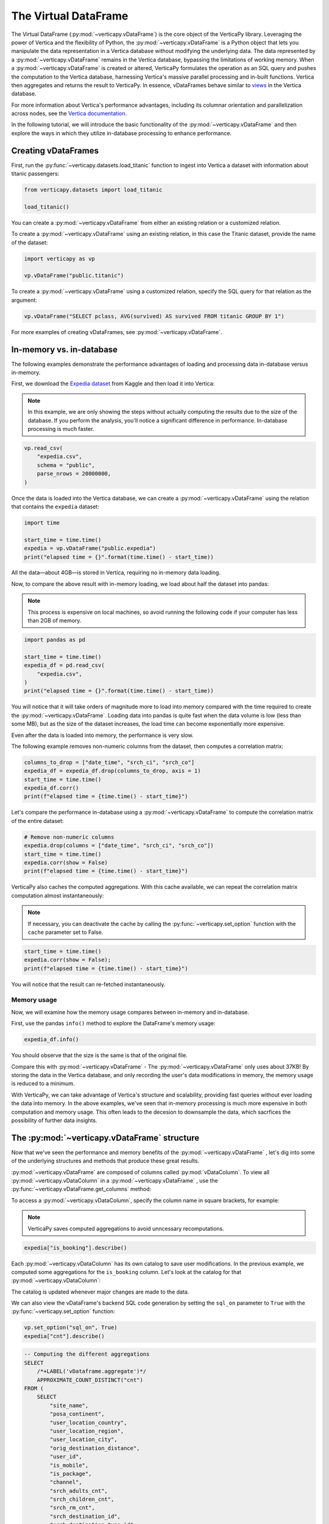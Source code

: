 .. _user_guide.introduction.vdf:

The Virtual DataFrame
=====================

The Virtual DataFrame (:py:mod:`~verticapy.vDataFrame`) is the core object of the VerticaPy library. Leveraging the power of Vertica and the flexibility of Python, the :py:mod:`~verticapy.vDataFrame` is a Python object that lets you manipulate the data representation in a Vertica database without modifying the underlying data. The data represented by a :py:mod:`~verticapy.vDataFrame` remains in the Vertica database, bypassing the limitations of working memory. When a :py:mod:`~verticapy.vDataFrame` is created or altered, VerticaPy formulates the operation as an SQL query and pushes the computation to the Vertica database, harnessing Vertica's massive parallel processing and in-built functions. Vertica then aggregates and returns the result to VerticaPy. In essence, vDataFrames behave similar to `views <https://docs.vertica.com/latest/en/data-analysis/views/>`_ in the Vertica database.

For more information about Vertica's performance advantages, including its columnar orientation and parallelization across nodes, see the `Vertica documentation <https://docs.vertica.com/latest/en/architecture/>`_.

In the following tutorial, we will introduce the basic functionality of the :py:mod:`~verticapy.vDataFrame` and then explore the ways in which they utilize in-database processing to enhance performance. 

Creating vDataFrames
---------------------

First, run the :py:func:`~verticapy.datasets.load_titanic` function to ingest into 
Vertica a dataset with information about titanic passengers:

.. code-block:: python

    from verticapy.datasets import load_titanic

    load_titanic()

.. ipython:: python
    :suppress:

    from verticapy.datasets import load_titanic
    res = load_titanic()
    html_file = open("SPHINX_DIRECTORY/figures/user_guide_introduction_best_practices_laod_titanic.html", "w")
    html_file.write(res._repr_html_())
    html_file.close()

.. raw:: html
    :file: SPHINX_DIRECTORY/figures/user_guide_introduction_best_practices_laod_titanic.html

You can create a :py:mod:`~verticapy.vDataFrame` from either an existing relation or a customized relation.

To create a :py:mod:`~verticapy.vDataFrame` using an existing relation, in this case the Titanic dataset, provide the name of the dataset:

.. code-block:: python

    import verticapy as vp

    vp.vDataFrame("public.titanic")

To create a :py:mod:`~verticapy.vDataFrame` using a customized relation, specify the SQL query for that relation as the argument:

.. code-block:: python

    vp.vDataFrame("SELECT pclass, AVG(survived) AS survived FROM titanic GROUP BY 1")

.. ipython:: python
    :suppress:

    import verticapy as vp
    res = vp.vDataFrame("SELECT pclass, AVG(survived) AS survived FROM titanic GROUP BY 1")
    html_file = open("SPHINX_DIRECTORY/figures/ug_intro_vdf_1.html", "w")
    html_file.write(res._repr_html_())
    html_file.close()

.. raw:: html
    :file: SPHINX_DIRECTORY/figures/ug_intro_vdf_1.html

For more examples of creating vDataFrames, see :py:mod:`~verticapy.vDataFrame`.

In-memory vs. in-database
--------------------------

The following examples demonstrate the performance advantages of loading and processing data in-database versus in-memory.

First, we download the `Expedia dataset <https://www.kaggle.com/competitions/expedia-hotel-recommendations/data>`_ from Kaggle and then load it into Vertica:

.. note:: 
    
    In this example, we are only showing the steps without actually computing the results due to the size of the database. If you perform the analysis, you'll notice a significant difference in performance. In-database processing is much faster.

.. code-block:: python

    vp.read_csv(
        "expedia.csv",
        schema = "public",
        parse_nrows = 20000000,
    )

Once the data is loaded into the Vertica database, we can create a :py:mod:`~verticapy.vDataFrame` using the relation that contains the ``expedia`` dataset:

.. code-block:: python

    import time

    start_time = time.time()
    expedia = vp.vDataFrame("public.expedia")
    print("elapsed time = {}".format(time.time() - start_time))

All the data—about 4GB—is stored in Vertica, requiring no in-memory data loading.

Now, to compare the above result with in-memory loading, we load about half the dataset into pandas:

.. note::

     This process is expensive on local machines, so 
     avoid running the following code if your computer 
     has less than 2GB of memory.

.. code-block:: python
    
    import pandas as pd

    start_time = time.time()
    expedia_df = pd.read_csv(
        "expedia.csv",
    )
    print("elapsed time = {}".format(time.time() - start_time))

You will notice that it will take orders of magnitude more to load into memory compared 
with the time required to create the :py:mod:`~verticapy.vDataFrame`. Loading data into 
pandas is quite fast when the data volume is low (less than some MB), but as the size of 
the dataset increases, the load time can become exponentially more expensive.

Even after the data is loaded into memory, the performance is very slow.

The following example removes non-numeric columns from the dataset, then computes a correlation matrix:

.. code-block:: python

    columns_to_drop = ["date_time", "srch_ci", "srch_co"]
    expedia_df = expedia_df.drop(columns_to_drop, axis = 1)
    start_time = time.time()
    expedia_df.corr()
    print(f"elapsed time = {time.time() - start_time}")

Let's compare the performance in-database using a :py:mod:`~verticapy.vDataFrame` to compute 
the correlation matrix of the entire dataset:

.. code-block:: python

    # Remove non-numeric columns
    expedia.drop(columns = ["date_time", "srch_ci", "srch_co"])
    start_time = time.time()
    expedia.corr(show = False)
    print(f"elapsed time = {time.time() - start_time}")

VerticaPy also caches the computed aggregations. With this cache available, 
we can repeat the correlation matrix computation almost instantaneously:

.. note:: 
    
    If necessary, you can deactivate the cache by calling the :py:func:`~verticapy.set_option` function with the ``cache`` parameter set to False.

.. code-block:: python

    start_time = time.time()
    expedia.corr(show = False);
    print(f"elapsed time = {time.time() - start_time}")

You will notice that the result can re-fetched instantaneously.

Memory usage 
+++++++++++++

Now, we will examine how the memory usage compares between in-memory and in-database.

First, use the pandas ``info()`` method to explore the DataFrame's memory usage:

.. code-block:: python

    expedia_df.info()

You should observe that the size is the same is that of the original file. 

Compare this with :py:mod:`~verticapy.vDataFrame` - The :py:mod:`~verticapy.vDataFrame` only uses about 37KB! 
By storing the data in the Vertica database, and only recording the user's data modifications in memory, the memory usage is reduced to a minimum. 

With VerticaPy, we can take advantage of Vertica's structure and scalability, 
providing fast queries without ever loading the data into memory. 
In the above examples, we've seen that in-memory processing is much more expensive in both computation and memory usage. This often leads to the decesion to downsample the data, which sacrfices the possibility of further data insights.

The :py:mod:`~verticapy.vDataFrame` structure
----------------------------------------------

Now that we've seen the performance and memory benefits of the :py:mod:`~verticapy.vDataFrame` , let's dig into some of the underlying structures and methods that produce these great results.

:py:mod:`~verticapy.vDataFrame` are composed of columns called :py:mod:`vDataColumn`. To view all :py:mod:`~verticapy.vDataColumn` in a :py:mod:`~verticapy.vDataFrame` , use the :py:func:`~verticapy.vDataFrame.get_columns` method:

.. ipython:: python
    :suppress:

    vp.drop("public.expedia")
    vp.read_csv(
        "SPHINX_DIRECTORY/source/_static/website/examples/data/booking/expedia.csv",
        schema = "public", 
        parse_nrows = 20000000,
    )
    expedia = vp.vDataFrame("public.expedia")

.. ipython:: python

    expedia.get_columns()

To access a :py:mod:`~verticapy.vDataColumn`, specify the column name in square brackets, for example:

.. note::

    VerticaPy saves computed aggregations to avoid unncessary recomputations.

.. code-block:: python

    expedia["is_booking"].describe()

.. ipython:: python
    :suppress:

    res = expedia["is_booking"].describe()
    html_file = open("SPHINX_DIRECTORY/figures/ug_intro_vdf_describe.html", "w")
    html_file.write(res._repr_html_())
    html_file.close()

.. raw:: html
    :file: SPHINX_DIRECTORY/figures/ug_intro_vdf_describe.html

Each :py:mod:`~verticapy.vDataColumn` has its own catalog to save user modifications. In the previous example, we computed some aggregations for the ``is_booking`` column. Let's look at the catalog for that :py:mod:`~verticapy.vDataColumn`:

.. ipython:: python

    expedia["is_booking"]._catalog

The catalog is updated whenever major changes are made to the data.

We can also view the vDataFrame's backend SQL code generation by setting the ``sql_on`` parameter to ``True`` with the :py:func:`~verticapy.set_option` function:

.. code-block:: python

    vp.set_option("sql_on", True)
    expedia["cnt"].describe()

.. code-block:: sql

    -- Computing the different aggregations
    SELECT
        /*+LABEL('vDataframe.aggregate')*/ 
        APPROXIMATE_COUNT_DISTINCT("cnt")
    FROM (
        SELECT
            "site_name",
            "posa_continent",
            "user_location_country",
            "user_location_region",
            "user_location_city",
            "orig_destination_distance",
            "user_id",
            "is_mobile",
            "is_package",
            "channel",
            "srch_adults_cnt",
            "srch_children_cnt",
            "srch_rm_cnt",
            "srch_destination_id",
            "srch_destination_type_id",
            "is_booking",
            "cnt",
            "hotel_continent",
            "hotel_country",
            "hotel_market",
            "hotel_cluster"
        FROM "public"."expedia"
    ) VERTICAPY_SUBTABLE
    LIMIT 1;

    -- Computing the descriptive statistics of all numerical columns using SUMMARIZE_NUMCOL
    SELECT
        /*+LABEL('vDataframe.describe')*/ 
        SUMMARIZE_NUMCOL("cnt") OVER ()
    FROM (
        SELECT
            "site_name",
            "posa_continent",
            "user_location_country",
            "user_location_region",
            "user_location_city",
            "orig_destination_distance",
            "user_id",
            "is_mobile",
            "is_package",
            "channel",
            "srch_adults_cnt",
            "srch_children_cnt",
            "srch_rm_cnt",
            "srch_destination_id",
            "srch_destination_type_id",
            "is_booking",
            "cnt",
            "hotel_continent",
            "hotel_country",
            "hotel_market",
            "hotel_cluster"
        FROM "public"."expedia"
    ) VERTICAPY_SUBTABLE;

.. ipython:: python
    :suppress:

    res = expedia["cnt"].describe()
    html_file = open("SPHINX_DIRECTORY/figures/ug_intro_vdf_describe_cnt.html", "w")
    html_file.write(res._repr_html_())
    html_file.close()

.. raw:: html
    :file: SPHINX_DIRECTORY/figures/ug_intro_vdf_describe_cnt.html

To control whether each query outputs its elasped time, use the ``time_on`` parameter of the :py:func:`~verticapy.set_option` function:

.. ipython:: python

    vp.set_option("sql_on", False)
    expedia = vp.vDataFrame("public.expedia") # creating a new vDataFrame to delete the catalog 
    vp.set_option("time_on", True)
    expedia.corr()

The aggregation's for each vDataColumn are saved to its catalog. If we again call the :py:func:`~verticapy.vDataFrame.corr` method, it'll complete in a couple seconds—the time needed to draw the graphic—because the aggregations have already been computed and saved during the last call:

.. ipython:: python

    import time
    
    start_time = time.time()
    expedia.corr();
    print("elapsed time = {}".format(time.time() - start_time))

To turn off the elapsed time and the SQL code generation options:

.. ipython:: python

    vp.set_option("sql_on", False)
    vp.set_option("time_on", False)

You can obtain the current :py:mod:`~verticapy.vDataFrame` relation with the :py:func:`~verticapy.vDataFrame.current_relation` method:

.. ipython:: python

    print(expedia.current_relation())

The generated SQL for the relation changes according to the user's modifications. For example, if we impute the missing values of the ``orig_destination_distance`` vDataColumn by its average and then drop the ``is_package`` vDataColumn, these changes are reflected in the relation:

.. ipython:: python

    expedia["orig_destination_distance"].fillna(method = "avg");
    expedia["is_package"].drop();
    print(expedia.current_relation())

Notice that the ``is_package`` column has been removed from the ``SELECT`` statement and the ``orig_destination_distance`` is now using a ``COALESCE`` SQL function.

vDataFrame attributes and management
-------------------------------------

The :py:mod:`~verticapy.vDataFrame` has many attributes and methods, some of which were demonstrated in the above examples. :py:mod:`~verticapy.vDataFrame` have two types of attributes:

- Virtual Columns (:py:mod:`~verticapy.vDataColumn`)
- Main attributes ( ``columns`` , ``main_relation`` ...)

The :py:mod:`~verticapy.vDataFrame` main attributes are stored in the ``_vars`` dictionary:

.. note:: You should never change these attributes manually.

.. ipython:: python

    expedia._vars

Data types
-----------

:py:mod:`~verticapy.vDataFrame` use the data types of its :py:mod:`~verticapy.vDataColumn`. The behavior of some :py:mod:`~verticapy.vDataFrame` methods depend on the data type of the columns.

For example, computing a histogram for a numerical data type is not the same as computing a histogram for a categorical data type. 

The :py:mod:`~verticapy.vDataFrame` identifies four main data types:

- ``int``: integers are treated like categorical data types 
    when their cardinality is low; otherwise, they are considered numeric
- ``float``: numeric data types
- ``date``: date-like data types (including timestamp)
- ``text``: categorical data types
 
Data types not included in the above list are automatically 
treated as categorical. You can examine the data types of 
the vDataColumns in a :py:mod:`~verticapy.vDataFrame` using the 
:py:func:`~verticapy.vDataFrame.dtypes` method:

.. code-block:: python

    expedia.dtypes()

.. ipython:: python
    :suppress:

    res = expedia.dtypes()
    html_file = open("SPHINX_DIRECTORY/figures/ug_intro_vdf_expedia_dtypes.html", "w")
    html_file.write(res._repr_html_())
    html_file.close()

.. raw:: html
    :file: SPHINX_DIRECTORY/figures/ug_intro_vdf_expedia_dtypes.html

To convert the data type of a vDataColumn, use the :py:func:`~verticapy.vDataColumn.astype` method:

.. ipython:: python

    expedia["hotel_market"].astype("varchar");
    expedia["hotel_market"].ctype()

To view the category of a specific :py:mod:`~verticapy.vDataColumn`, specify the :py:mod:`~verticapy.vDataColumn` and use the :py:func:`~verticapy.vDataColumn.category` method:

.. ipython:: python

    expedia["hotel_market"].category()

Exporting, saving, and loading 
-------------------------------

The :py:func:`~verticapy.vDataFrame.save` and :py:func:`~verticapy.vDataFrame.load` functions allow you to save and load vDataFrames:

.. code-block:: python

    expedia.save()
    expedia.filter("is_booking = 1")

.. ipython:: python
    :suppress:

    expedia.save()
    res = expedia.filter("is_booking = 1")
    html_file = open("SPHINX_DIRECTORY/figures/ug_intro_vdf_expedia_filter.html", "w")
    html_file.write(res._repr_html_())
    html_file.close()

.. raw:: html
    :file: SPHINX_DIRECTORY/figures/ug_intro_vdf_expedia_filter.html

To return a :py:mod:`~verticapy.vDataFrame` to a previously saved structure, use the :py:func:`~verticapy.vDataFrame.load` function:

.. ipython:: python

    expedia = expedia.load();
    print(expedia.shape())

Because :py:mod:`~verticapy.vDataFrame` are views of data stored in the connected Vertica database, any modifications made to the :py:mod:`~verticapy.vDataFrame` are not reflected in the underlying data in the database. To save a :py:mod:`~verticapy.vDataFrame` relation to the database, use the :py:func:`~verticapy.vDataFrame.to_db` method.

It's good practice to examine the expected disk usage of the :py:mod:`~verticapy.vDataFrame` before exporting it to the database:

.. code-block:: python

    expedia.expected_store_usage(unit = "Gb")

.. ipython:: python
    :suppress:

    res = expedia.expected_store_usage(unit = "Gb")
    html_file = open("SPHINX_DIRECTORY/figures/ug_intro_vdf_expedia_storage_gb.html", "w")
    html_file.write(res._repr_html_())
    html_file.close()

.. raw:: html
    :file: SPHINX_DIRECTORY/figures/ug_intro_vdf_expedia_storage_gb.html

If you decide that there is sufficient space to store the :py:mod:`~verticapy.vDataFrame` in the database, run the :py:func:`~verticapy.vDataFrame.to_db`  method:

.. code-block:: python
    
    expedia.to_db(
        "public.expedia_clean",
        relation_type = "table",
    )